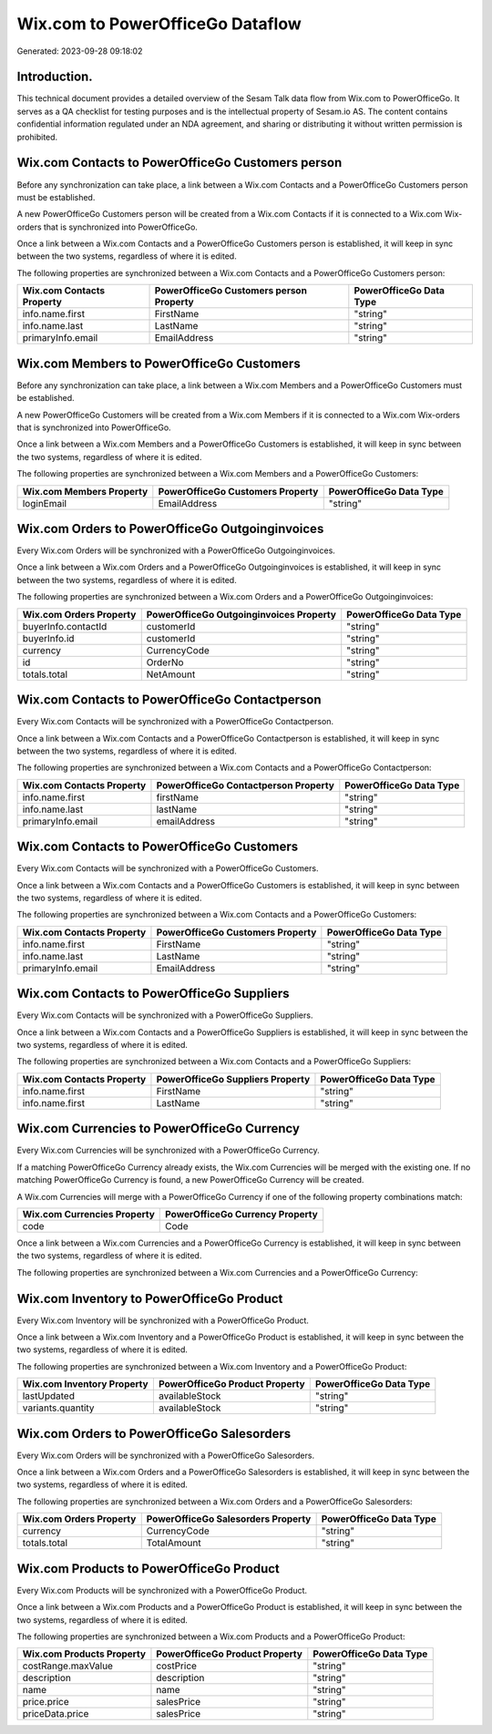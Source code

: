 =================================
Wix.com to PowerOfficeGo Dataflow
=================================

Generated: 2023-09-28 09:18:02

Introduction.
------------

This technical document provides a detailed overview of the Sesam Talk data flow from Wix.com to PowerOfficeGo. It serves as a QA checklist for testing purposes and is the intellectual property of Sesam.io AS. The content contains confidential information regulated under an NDA agreement, and sharing or distributing it without written permission is prohibited.

Wix.com Contacts to PowerOfficeGo Customers person
--------------------------------------------------
Before any synchronization can take place, a link between a Wix.com Contacts and a PowerOfficeGo Customers person must be established.

A new PowerOfficeGo Customers person will be created from a Wix.com Contacts if it is connected to a Wix.com Wix-orders that is synchronized into PowerOfficeGo.

Once a link between a Wix.com Contacts and a PowerOfficeGo Customers person is established, it will keep in sync between the two systems, regardless of where it is edited.

The following properties are synchronized between a Wix.com Contacts and a PowerOfficeGo Customers person:

.. list-table::
   :header-rows: 1

   * - Wix.com Contacts Property
     - PowerOfficeGo Customers person Property
     - PowerOfficeGo Data Type
   * - info.name.first
     - FirstName
     - "string"
   * - info.name.last
     - LastName
     - "string"
   * - primaryInfo.email
     - EmailAddress
     - "string"


Wix.com Members to PowerOfficeGo Customers
------------------------------------------
Before any synchronization can take place, a link between a Wix.com Members and a PowerOfficeGo Customers must be established.

A new PowerOfficeGo Customers will be created from a Wix.com Members if it is connected to a Wix.com Wix-orders that is synchronized into PowerOfficeGo.

Once a link between a Wix.com Members and a PowerOfficeGo Customers is established, it will keep in sync between the two systems, regardless of where it is edited.

The following properties are synchronized between a Wix.com Members and a PowerOfficeGo Customers:

.. list-table::
   :header-rows: 1

   * - Wix.com Members Property
     - PowerOfficeGo Customers Property
     - PowerOfficeGo Data Type
   * - loginEmail
     - EmailAddress
     - "string"


Wix.com Orders to PowerOfficeGo Outgoinginvoices
------------------------------------------------
Every Wix.com Orders will be synchronized with a PowerOfficeGo Outgoinginvoices.

Once a link between a Wix.com Orders and a PowerOfficeGo Outgoinginvoices is established, it will keep in sync between the two systems, regardless of where it is edited.

The following properties are synchronized between a Wix.com Orders and a PowerOfficeGo Outgoinginvoices:

.. list-table::
   :header-rows: 1

   * - Wix.com Orders Property
     - PowerOfficeGo Outgoinginvoices Property
     - PowerOfficeGo Data Type
   * - buyerInfo.contactId
     - customerId
     - "string"
   * - buyerInfo.id
     - customerId
     - "string"
   * - currency
     - CurrencyCode
     - "string"
   * - id
     - OrderNo
     - "string"
   * - totals.total
     - NetAmount
     - "string"


Wix.com Contacts to PowerOfficeGo Contactperson
-----------------------------------------------
Every Wix.com Contacts will be synchronized with a PowerOfficeGo Contactperson.

Once a link between a Wix.com Contacts and a PowerOfficeGo Contactperson is established, it will keep in sync between the two systems, regardless of where it is edited.

The following properties are synchronized between a Wix.com Contacts and a PowerOfficeGo Contactperson:

.. list-table::
   :header-rows: 1

   * - Wix.com Contacts Property
     - PowerOfficeGo Contactperson Property
     - PowerOfficeGo Data Type
   * - info.name.first
     - firstName
     - "string"
   * - info.name.last
     - lastName
     - "string"
   * - primaryInfo.email
     - emailAddress
     - "string"


Wix.com Contacts to PowerOfficeGo Customers
-------------------------------------------
Every Wix.com Contacts will be synchronized with a PowerOfficeGo Customers.

Once a link between a Wix.com Contacts and a PowerOfficeGo Customers is established, it will keep in sync between the two systems, regardless of where it is edited.

The following properties are synchronized between a Wix.com Contacts and a PowerOfficeGo Customers:

.. list-table::
   :header-rows: 1

   * - Wix.com Contacts Property
     - PowerOfficeGo Customers Property
     - PowerOfficeGo Data Type
   * - info.name.first
     - FirstName
     - "string"
   * - info.name.last
     - LastName
     - "string"
   * - primaryInfo.email
     - EmailAddress
     - "string"


Wix.com Contacts to PowerOfficeGo Suppliers
-------------------------------------------
Every Wix.com Contacts will be synchronized with a PowerOfficeGo Suppliers.

Once a link between a Wix.com Contacts and a PowerOfficeGo Suppliers is established, it will keep in sync between the two systems, regardless of where it is edited.

The following properties are synchronized between a Wix.com Contacts and a PowerOfficeGo Suppliers:

.. list-table::
   :header-rows: 1

   * - Wix.com Contacts Property
     - PowerOfficeGo Suppliers Property
     - PowerOfficeGo Data Type
   * - info.name.first
     - FirstName
     - "string"
   * - info.name.first
     - LastName
     - "string"


Wix.com Currencies to PowerOfficeGo Currency
--------------------------------------------
Every Wix.com Currencies will be synchronized with a PowerOfficeGo Currency.

If a matching PowerOfficeGo Currency already exists, the Wix.com Currencies will be merged with the existing one.
If no matching PowerOfficeGo Currency is found, a new PowerOfficeGo Currency will be created.

A Wix.com Currencies will merge with a PowerOfficeGo Currency if one of the following property combinations match:

.. list-table::
   :header-rows: 1

   * - Wix.com Currencies Property
     - PowerOfficeGo Currency Property
   * - code
     - Code

Once a link between a Wix.com Currencies and a PowerOfficeGo Currency is established, it will keep in sync between the two systems, regardless of where it is edited.

The following properties are synchronized between a Wix.com Currencies and a PowerOfficeGo Currency:

.. list-table::
   :header-rows: 1

   * - Wix.com Currencies Property
     - PowerOfficeGo Currency Property
     - PowerOfficeGo Data Type


Wix.com Inventory to PowerOfficeGo Product
------------------------------------------
Every Wix.com Inventory will be synchronized with a PowerOfficeGo Product.

Once a link between a Wix.com Inventory and a PowerOfficeGo Product is established, it will keep in sync between the two systems, regardless of where it is edited.

The following properties are synchronized between a Wix.com Inventory and a PowerOfficeGo Product:

.. list-table::
   :header-rows: 1

   * - Wix.com Inventory Property
     - PowerOfficeGo Product Property
     - PowerOfficeGo Data Type
   * - lastUpdated
     - availableStock
     - "string"
   * - variants.quantity
     - availableStock
     - "string"


Wix.com Orders to PowerOfficeGo Salesorders
-------------------------------------------
Every Wix.com Orders will be synchronized with a PowerOfficeGo Salesorders.

Once a link between a Wix.com Orders and a PowerOfficeGo Salesorders is established, it will keep in sync between the two systems, regardless of where it is edited.

The following properties are synchronized between a Wix.com Orders and a PowerOfficeGo Salesorders:

.. list-table::
   :header-rows: 1

   * - Wix.com Orders Property
     - PowerOfficeGo Salesorders Property
     - PowerOfficeGo Data Type
   * - currency
     - CurrencyCode
     - "string"
   * - totals.total
     - TotalAmount
     - "string"


Wix.com Products to PowerOfficeGo Product
-----------------------------------------
Every Wix.com Products will be synchronized with a PowerOfficeGo Product.

Once a link between a Wix.com Products and a PowerOfficeGo Product is established, it will keep in sync between the two systems, regardless of where it is edited.

The following properties are synchronized between a Wix.com Products and a PowerOfficeGo Product:

.. list-table::
   :header-rows: 1

   * - Wix.com Products Property
     - PowerOfficeGo Product Property
     - PowerOfficeGo Data Type
   * - costRange.maxValue
     - costPrice
     - "string"
   * - description
     - description
     - "string"
   * - name
     - name
     - "string"
   * - price.price
     - salesPrice
     - "string"
   * - priceData.price
     - salesPrice
     - "string"

